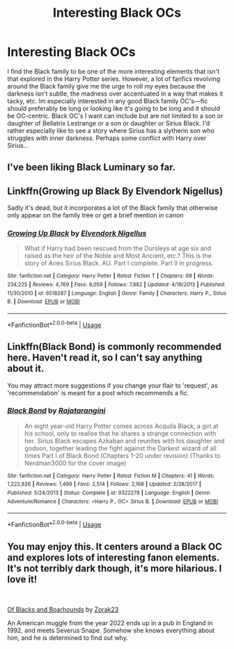 #+TITLE: Interesting Black OCs

* Interesting Black OCs
:PROPERTIES:
:Author: Chess345
:Score: 7
:DateUnix: 1560190491.0
:DateShort: 2019-Jun-10
:FlairText: Request
:END:
I find the Black family to be one of the more interesting elements that isn't that explored in the Harry Potter series. However, a lot of fanfics revolving around the Black family give me the urge to roll my eyes because the darkness isn't subtle, the madness over accentuated in a way that makes it tacky, etc. Im especially interested in any good Black family OC's---fic should preferably be long or looking like it's going to be long and it should be OC-centric. Black OC's I want can include but are not limited to a son or daughter of Bellatrix Lestrange or a son or daughter or Sirius Black. I'd rather especially like to see a story where Sirius has a slytherin son who struggles with inner darkness. Perhaps some conflict with Harry over Sirius...


** I've been liking Black Luminary so far.
:PROPERTIES:
:Author: OwningTheWorld
:Score: 4
:DateUnix: 1560206551.0
:DateShort: 2019-Jun-11
:END:


** Linkffn(Growing up Black By Elvendork Nigellus)

Sadly it's dead, but it incorporates a lot of the Black family that otherwise only appear on the family tree or get a brief mention in canon
:PROPERTIES:
:Author: AevnNoram
:Score: 3
:DateUnix: 1560194930.0
:DateShort: 2019-Jun-10
:END:

*** [[https://www.fanfiction.net/s/6518287/1/][*/Growing Up Black/*]] by [[https://www.fanfiction.net/u/2632911/Elvendork-Nigellus][/Elvendork Nigellus/]]

#+begin_quote
  What if Harry had been rescued from the Dursleys at age six and raised as the heir of the Noble and Most Ancient, etc.? This is the story of Aries Sirius Black. AU. Part I complete. Part II in progress.
#+end_quote

^{/Site/:} ^{fanfiction.net} ^{*|*} ^{/Category/:} ^{Harry} ^{Potter} ^{*|*} ^{/Rated/:} ^{Fiction} ^{T} ^{*|*} ^{/Chapters/:} ^{69} ^{*|*} ^{/Words/:} ^{234,225} ^{*|*} ^{/Reviews/:} ^{4,769} ^{*|*} ^{/Favs/:} ^{8,059} ^{*|*} ^{/Follows/:} ^{7,882} ^{*|*} ^{/Updated/:} ^{4/18/2013} ^{*|*} ^{/Published/:} ^{11/30/2010} ^{*|*} ^{/id/:} ^{6518287} ^{*|*} ^{/Language/:} ^{English} ^{*|*} ^{/Genre/:} ^{Family} ^{*|*} ^{/Characters/:} ^{Harry} ^{P.,} ^{Sirius} ^{B.} ^{*|*} ^{/Download/:} ^{[[http://www.ff2ebook.com/old/ffn-bot/index.php?id=6518287&source=ff&filetype=epub][EPUB]]} ^{or} ^{[[http://www.ff2ebook.com/old/ffn-bot/index.php?id=6518287&source=ff&filetype=mobi][MOBI]]}

--------------

*FanfictionBot*^{2.0.0-beta} | [[https://github.com/tusing/reddit-ffn-bot/wiki/Usage][Usage]]
:PROPERTIES:
:Author: FanfictionBot
:Score: 1
:DateUnix: 1560194953.0
:DateShort: 2019-Jun-10
:END:


** Linkffn(Black Bond) is commonly recommended here. Haven't read it, so I can't say anything about it.

You may attract more suggestions if you change your flair to 'request', as 'recommendation' is meant for a post which recommends a fic.
:PROPERTIES:
:Author: More_Cortisol
:Score: 2
:DateUnix: 1560201819.0
:DateShort: 2019-Jun-11
:END:

*** [[https://www.fanfiction.net/s/9322278/1/][*/Black Bond/*]] by [[https://www.fanfiction.net/u/4648960/Rajatarangini][/Rajatarangini/]]

#+begin_quote
  An eight year-old Harry Potter comes across Acquila Black, a girl at his school, only to realise that he shares a strange connection with her. Sirius Black escapes Azkaban and reunites with his daughter and godson, together leading the fight against the Darkest wizard of all times Part I of Black Bond (Chapters 1-20 under revision) (Thanks to Nerdman3000 for the cover image)
#+end_quote

^{/Site/:} ^{fanfiction.net} ^{*|*} ^{/Category/:} ^{Harry} ^{Potter} ^{*|*} ^{/Rated/:} ^{Fiction} ^{M} ^{*|*} ^{/Chapters/:} ^{41} ^{*|*} ^{/Words/:} ^{1,222,826} ^{*|*} ^{/Reviews/:} ^{1,499} ^{*|*} ^{/Favs/:} ^{2,514} ^{*|*} ^{/Follows/:} ^{2,168} ^{*|*} ^{/Updated/:} ^{2/28/2017} ^{*|*} ^{/Published/:} ^{5/24/2013} ^{*|*} ^{/Status/:} ^{Complete} ^{*|*} ^{/id/:} ^{9322278} ^{*|*} ^{/Language/:} ^{English} ^{*|*} ^{/Genre/:} ^{Adventure/Romance} ^{*|*} ^{/Characters/:} ^{<Harry} ^{P.,} ^{OC>} ^{Sirius} ^{B.} ^{*|*} ^{/Download/:} ^{[[http://www.ff2ebook.com/old/ffn-bot/index.php?id=9322278&source=ff&filetype=epub][EPUB]]} ^{or} ^{[[http://www.ff2ebook.com/old/ffn-bot/index.php?id=9322278&source=ff&filetype=mobi][MOBI]]}

--------------

*FanfictionBot*^{2.0.0-beta} | [[https://github.com/tusing/reddit-ffn-bot/wiki/Usage][Usage]]
:PROPERTIES:
:Author: FanfictionBot
:Score: 1
:DateUnix: 1560201836.0
:DateShort: 2019-Jun-11
:END:


** You may enjoy this. It centers around a Black OC and explores lots of interesting fanon elements. It's not terribly dark though, it's more hilarious. I love it!

​

[[https://www.fanfiction.net/s/13175009/1/Of-Blacks-and-Boarhounds][Of Blacks and Boarhounds]] by [[https://www.fanfiction.net/u/10381342/Zorak23][Zorak23]]

An American muggle from the year 2022 ends up in a pub in England in 1992, and meets Severus Snape. Somehow she knows everything about him, and he is determined to find out why.
:PROPERTIES:
:Author: jade_eyed_angel
:Score: 1
:DateUnix: 1560486321.0
:DateShort: 2019-Jun-14
:END:

